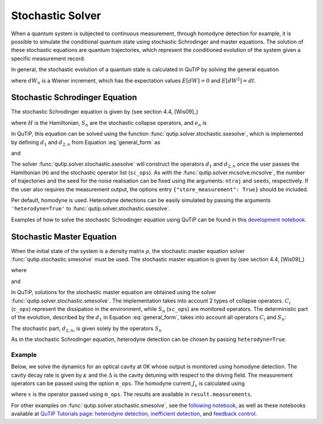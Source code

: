 .. _stochastic:

*******************************************
Stochastic Solver
*******************************************

.. _stochastic-intro:

When a quantum system is subjected to continuous measurement, through homodyne detection for example, it is possible to simulate the conditional quantum state using stochastic Schrodinger and master equations.
The solution of these stochastic equations are quantum trajectories, which represent the conditioned evolution of the system given a specific measurement record.

In general, the stochastic evolution of a quantum state is calculated in
QuTiP by solving the general equation

.. math::
    :label: general_form

    d \rho (t) = d_1 \rho dt + \sum_n d_{2,n} \rho dW_n,

where :math:`dW_n` is a Wiener increment, which has the expectation values :math:`E[dW] = 0` and :math:`E[dW^2] = dt`.

Stochastic Schrodinger Equation
===============================

.. _sse-solver:

The stochastic Schrodinger equation is given by (see section 4.4, [Wis09]_)

.. math::
    :label: jump_ssesolve

    d \psi(t) = - i H \psi(t) dt
                - \sum_n \left( \frac{S_n^\dagger S_n}{2} -\frac{e_n}{2} S_n
                + \frac{e_n^2}{8} \right) \psi(t) dt
                + \sum_n \left( S_n - \frac{e_n}{2} \right) \psi(t) dW_n,

where :math:`H` is the Hamiltonian, :math:`S_n` are the stochastic collapse operators, and :math:`e_n` is

.. math::
   :label: jump_matrix_element

   e_n = \left<\psi(t)|S_n + S_n^\dagger|\psi(t)\right>

In QuTiP, this equation can be solved using the function :func:`qutip.solver.stochastic.ssesolve`, which is implemented by defining :math:`d_1` and :math:`d_{2,n}` from Equation :eq:`general_form` as

.. math::
    :label: d1_def

    d_1 = -iH - \frac{1}{2} \sum_n \left(S_n^\dagger S_n - e_n S_n + \frac{e_i^2}{4} \right),

and

.. math::
    :label: d2_def

    d_{2, n} = S_n - \frac{e_n}{2}.

The solver :func:`qutip.solver.stochastic.ssesolve` will construct the operators :math:`d_1` and :math:`d_{2,n}` once the user passes the Hamiltonian (``H``) and the stochastic operator list (``sc_ops``).
As with the :func:`qutip.solver.mcsolve.mcsolve`, the number of trajectories and the seed for the noise realisation can be fixed using the arguments: ``ntraj`` and ``seeds``, respectively.
If the user also requires the measurement output, the options entry ``{"store_measurement": True}`` should be included.

Per default, homodyne is used. Heterodyne detections can be easily simulated by passing the arguments ``'heterodyne=True'`` to :func:`qutip.solver.stochastic.ssesolve`.

Examples of how to solve the stochastic Schrodinger equation using QuTiP can be found in this `development notebook <https://nbviewer.ipython.org/github/qutip/qutip-notebooks/blob/master/development/development-ssesolve-tests.ipynb>`_.

Stochastic Master Equation
==========================

.. Stochastic Master equation

When the initial state of the system is a density matrix :math:`\rho`, the stochastic master equation solver :func:`qutip.stochastic.smesolve` must be used.
The stochastic master equation is given by (see section 4.4, [Wis09]_)

.. math::
   :label: stochastic_master

    d \rho (t) = -i[H, \rho(t)] dt + D[A]\rho(t) dt + \mathcal{H}[A]\rho dW(t)

where

.. math::
    :label: dissipator

    D[A] \rho = \frac{1}{2} \left[2 A \rho A^\dagger
               - \rho A^\dagger A - A^\dagger A \rho \right],

and

.. math::
    :label: h_cal

    \mathcal{H}[A]\rho = A\rho(t) + \rho(t) A^\dagger - \tr[A\rho(t) + \rho(t) A^\dagger].


In QuTiP, solutions for the stochastic master equation are obtained using the solver :func:`qutip.solver.stochastic.smesolve`.
The implementation takes into account 2 types of collapse operators. :math:`C_i` (``c_ops``) represent the dissipation in the environment, while :math:`S_n` (``sc_ops``) are monitored operators.
The deterministic part of the evolution, described by the :math:`d_1` in Equation :eq:`general_form`, takes into account all operators :math:`C_i` and :math:`S_n`:

.. math::
    :label: liouvillian

    d_1 = - i[H(t),\rho(t)]
                 + \sum_i D[C_i]\rho
                 + \sum_n D[S_n]\rho,


The stochastic part, :math:`d_{2,n}`, is given solely by the operators :math:`S_n`

.. math::
    :label: stochastic_smesolve

    d_{2,n} = S_n \rho(t) + \rho(t) S_n^\dagger - \tr \left(S_n \rho (t)
                     + \rho(t) S_n^\dagger \right)\rho(t).

As in the stochastic Schrodinger equation, heterodyne detection can be chosen by passing ``heterodyne=True``.

Example
-------

Below, we solve the dynamics for an optical cavity at 0K whose output is monitored using homodyne detection.
The cavity decay rate is given by :math:`\kappa` and the :math:`\Delta` is the cavity detuning with respect to the driving field.
The measurement operators can be passed using the option ``m_ops``. The homodyne current :math:`J_x` is calculated using

.. math::
    :label: measurement_result

    J_x = \langle x \rangle + dW / dt,

where :math:`x` is the operator passed using ``m_ops``. The results are available in ``result.measurements``.

.. plot::
    :context: reset

    import numpy as np
    import matplotlib.pyplot as plt
    import qutip

    # parameters
    DIM = 20               # Hilbert space dimension
    DELTA = 5 * 2 * np.pi  # cavity detuning
    KAPPA = 2              # cavity decay rate
    INTENSITY = 4          # intensity of initial state
    NUMBER_OF_TRAJECTORIES = 500

    # operators
    a = qutip.destroy(DIM)
    x = a + a.dag()
    H = DELTA * a.dag()* a

    rho_0 = qutip.coherent(DIM, np.sqrt(INTENSITY))
    times = np.arange(0, 1, 0.0025)

    stoc_solution = qutip.smesolve(
        H, rho_0, times,
        c_ops=[],
        sc_ops=[np.sqrt(KAPPA) * a],
        e_ops=[x],
        ntraj=NUMBER_OF_TRAJECTORIES,
        options={"dt": 0.00125, "store_measurement":True,}
    )

    fig, ax = plt.subplots()
    ax.set_title('Stochastic Master Equation - Homodyne Detection')
    ax.plot(times[1:], np.array(stoc_solution.measurement).mean(axis=0)[0, :].real,
            'r', lw=2, label=r'$J_x$')
    ax.plot(times, stoc_solution.expect[0], 'k', lw=2,
            label=r'$\langle x \rangle$')
    ax.set_xlabel('Time')
    ax.legend()


For other examples on :func:`qutip.solver.stochastic.smesolve`, see the `following notebook <https://nbviewer.ipython.org/github/qutip/qutip-notebooks/blob/master/development/development-smesolve-tests.ipynb>`_, as well as these notebooks available at `QuTiP Tutorials page <https://qutip.org/tutorials.html>`_: `heterodyne detection <https://nbviewer.ipython.org/github/qutip/qutip-notebooks/blob/master/examples/smesolve-heterodyne.ipynb>`_, `inefficient detection <https://nbviewer.ipython.org/github/qutip/qutip-notebooks/blob/master/examples/smesolve-inefficient-detection.ipynb>`_, and `feedback control <https://nbviewer.ipython.org/github/jrjohansson/reproduced-papers/blob/master/Reproduce-SIAM-JCO-46-445-2007-Mirrahimi.ipynb>`_.

.. plot::
    :context: reset
    :include-source: false
    :nofigs:
